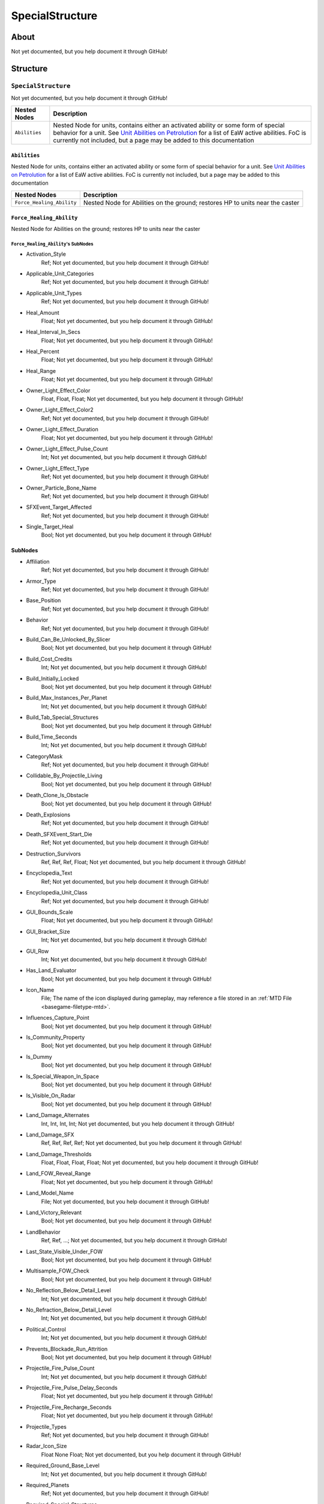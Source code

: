 ##########################################
SpecialStructure
##########################################


About
*****
Not yet documented, but you help document it through GitHub!


Structure
*********
``SpecialStructure``
--------------------
Not yet documented, but you help document it through GitHub!

.. csv-table::
	:header: "Nested Nodes", "Description"

	"``Abilities``", "Nested Node for units, contains either an activated ability or some form of special behavior for a unit. See `Unit Abilities on Petrolution <modtools.petrolution.net/docs/Unit_Abilities_EaW>`_ for a list of EaW active abilities. FoC is currently not included, but a page may be added to this documentation"


``Abilities``
^^^^^^^^^^^^^
Nested Node for units, contains either an activated ability or some form of special behavior for a unit. See `Unit Abilities on Petrolution <modtools.petrolution.net/docs/Unit_Abilities_EaW>`_ for a list of EaW active abilities. FoC is currently not included, but a page may be added to this documentation

.. csv-table::
	:header: "Nested Nodes", "Description"

	"``Force_Healing_Ability``", "Nested Node for Abilities on the ground; restores HP to units near the caster"


``Force_Healing_Ability``
^^^^^^^^^^^^^^^^^^^^^^^^^
Nested Node for Abilities on the ground; restores HP to units near the caster

``Force_Healing_Ability``'s SubNodes
""""""""""""""""""""""""""""""""""""
- Activation_Style
	Ref; Not yet documented, but you help document it through GitHub!


- Applicable_Unit_Categories
	Ref; Not yet documented, but you help document it through GitHub!


- Applicable_Unit_Types
	Ref; Not yet documented, but you help document it through GitHub!


- Heal_Amount
	Float; Not yet documented, but you help document it through GitHub!


- Heal_Interval_In_Secs
	Float; Not yet documented, but you help document it through GitHub!


- Heal_Percent
	Float; Not yet documented, but you help document it through GitHub!


- Heal_Range
	Float; Not yet documented, but you help document it through GitHub!


- Owner_Light_Effect_Color
	Float, Float, Float; Not yet documented, but you help document it through GitHub!


- Owner_Light_Effect_Color2
	Ref; Not yet documented, but you help document it through GitHub!


- Owner_Light_Effect_Duration
	Float; Not yet documented, but you help document it through GitHub!


- Owner_Light_Effect_Pulse_Count
	Int; Not yet documented, but you help document it through GitHub!


- Owner_Light_Effect_Type
	Ref; Not yet documented, but you help document it through GitHub!


- Owner_Particle_Bone_Name
	Ref; Not yet documented, but you help document it through GitHub!


- SFXEvent_Target_Affected
	Ref; Not yet documented, but you help document it through GitHub!


- Single_Target_Heal
	Bool; Not yet documented, but you help document it through GitHub!





SubNodes
^^^^^^^^
- Affiliation
	Ref; Not yet documented, but you help document it through GitHub!


- Armor_Type
	Ref; Not yet documented, but you help document it through GitHub!


- Base_Position
	Ref; Not yet documented, but you help document it through GitHub!


- Behavior
	Ref; Not yet documented, but you help document it through GitHub!


- Build_Can_Be_Unlocked_By_Slicer
	Bool; Not yet documented, but you help document it through GitHub!


- Build_Cost_Credits
	Int; Not yet documented, but you help document it through GitHub!


- Build_Initially_Locked
	Bool; Not yet documented, but you help document it through GitHub!


- Build_Max_Instances_Per_Planet
	Int; Not yet documented, but you help document it through GitHub!


- Build_Tab_Special_Structures
	Bool; Not yet documented, but you help document it through GitHub!


- Build_Time_Seconds
	Int; Not yet documented, but you help document it through GitHub!


- CategoryMask
	Ref; Not yet documented, but you help document it through GitHub!


- Collidable_By_Projectile_Living
	Bool; Not yet documented, but you help document it through GitHub!


- Death_Clone_Is_Obstacle
	Bool; Not yet documented, but you help document it through GitHub!


- Death_Explosions
	Ref; Not yet documented, but you help document it through GitHub!


- Death_SFXEvent_Start_Die
	Ref; Not yet documented, but you help document it through GitHub!


- Destruction_Survivors
	Ref, Ref, Ref, Float; Not yet documented, but you help document it through GitHub!


- Encyclopedia_Text
	Ref; Not yet documented, but you help document it through GitHub!


- Encyclopedia_Unit_Class
	Ref; Not yet documented, but you help document it through GitHub!


- GUI_Bounds_Scale
	Float; Not yet documented, but you help document it through GitHub!


- GUI_Bracket_Size
	Int; Not yet documented, but you help document it through GitHub!


- GUI_Row
	Int; Not yet documented, but you help document it through GitHub!


- Has_Land_Evaluator
	Bool; Not yet documented, but you help document it through GitHub!


- Icon_Name
	File; The name of the icon displayed during gameplay, may reference a file stored in an :ref:`MTD File <basegame-filetype-mtd>`.


- Influences_Capture_Point
	Bool; Not yet documented, but you help document it through GitHub!


- Is_Community_Property
	Bool; Not yet documented, but you help document it through GitHub!


- Is_Dummy
	Bool; Not yet documented, but you help document it through GitHub!


- Is_Special_Weapon_In_Space
	Bool; Not yet documented, but you help document it through GitHub!


- Is_Visible_On_Radar
	Bool; Not yet documented, but you help document it through GitHub!


- Land_Damage_Alternates
	Int, Int, Int, Int; Not yet documented, but you help document it through GitHub!


- Land_Damage_SFX
	Ref, Ref, Ref, Ref; Not yet documented, but you help document it through GitHub!


- Land_Damage_Thresholds
	Float, Float, Float, Float; Not yet documented, but you help document it through GitHub!


- Land_FOW_Reveal_Range
	Float; Not yet documented, but you help document it through GitHub!


- Land_Model_Name
	File; Not yet documented, but you help document it through GitHub!


- Land_Victory_Relevant
	Bool; Not yet documented, but you help document it through GitHub!


- LandBehavior
	Ref, Ref, ...; Not yet documented, but you help document it through GitHub!


- Last_State_Visible_Under_FOW
	Bool; Not yet documented, but you help document it through GitHub!


- Multisample_FOW_Check
	Bool; Not yet documented, but you help document it through GitHub!


- No_Reflection_Below_Detail_Level
	Int; Not yet documented, but you help document it through GitHub!


- No_Refraction_Below_Detail_Level
	Int; Not yet documented, but you help document it through GitHub!


- Political_Control
	Int; Not yet documented, but you help document it through GitHub!


- Prevents_Blockade_Run_Attrition
	Bool; Not yet documented, but you help document it through GitHub!


- Projectile_Fire_Pulse_Count
	Int; Not yet documented, but you help document it through GitHub!


- Projectile_Fire_Pulse_Delay_Seconds
	Float; Not yet documented, but you help document it through GitHub!


- Projectile_Fire_Recharge_Seconds
	Float; Not yet documented, but you help document it through GitHub!


- Projectile_Types
	Ref; Not yet documented, but you help document it through GitHub!


- Radar_Icon_Size
	Float None Float; Not yet documented, but you help document it through GitHub!


- Required_Ground_Base_Level
	Int; Not yet documented, but you help document it through GitHub!


- Required_Planets
	Ref; Not yet documented, but you help document it through GitHub!


- Required_Special_Structures
	Ref; Not yet documented, but you help document it through GitHub!


- Required_Star_Base_Level
	Int; Not yet documented, but you help document it through GitHub!


- Required_Timeline
	Int; Not yet documented, but you help document it through GitHub!


- Reveal_During_Setup_Phase
	Bool; Not yet documented, but you help document it through GitHub!


- Scale_Factor
	Float; Not yet documented, but you help document it through GitHub!


- Score_Cost_Credits
	Int; Not yet documented, but you help document it through GitHub!


- SFXEvent_Build_Cancelled
	Ref; Not yet documented, but you help document it through GitHub!


- SFXEvent_Build_Complete
	Ref; Not yet documented, but you help document it through GitHub!


- SFXEvent_Build_Started
	Ref; Not yet documented, but you help document it through GitHub!


- SFXEvent_Fire
	Ref; Not yet documented, but you help document it through GitHub!


- SFXEvent_Select
	Ref; Not yet documented, but you help document it through GitHub!


- SFXEvent_Special_Weapon_Ready
	Ref; Not yet documented, but you help document it through GitHub!


- SFXEvent_Unit_Lost
	Ref; Not yet documented, but you help document it through GitHub!


- SFXEvent_Unit_Under_Attack
	Ref; Not yet documented, but you help document it through GitHub!


- Size_Value
	Int; Not yet documented, but you help document it through GitHub!


- Slice_Cost_Credits
	Int; Not yet documented, but you help document it through GitHub!


- Space_Layer
	Ref; Not yet documented, but you help document it through GitHub!


- Space_Obstacle_Offset
	Int Int Int; Not yet documented, but you help document it through GitHub!


- Space_Victory_Relevant
	Bool; Not yet documented, but you help document it through GitHub!


- SpaceAutoResolveStunRate
	Int; Not yet documented, but you help document it through GitHub!


- SpaceBehavior
	Ref; Not yet documented, but you help document it through GitHub!


- Special_Weapon_Index
	Int; Not yet documented, but you help document it through GitHub!


- Special_Weapon_Target_Action_Index
	Int; Not yet documented, but you help document it through GitHub!


- Special_Weapon_Valid_Targets
	Ref | Ref | ...; Not yet documented, but you help document it through GitHub!


- Tactical_Additional_Structure_Type
	Ref; Not yet documented, but you help document it through GitHub!


- Tactical_Health
	Int; Not yet documented, but you help document it through GitHub!


- Tech_Level
	Int; Not yet documented, but you help document it through GitHub!


- Text_ID
	Ref; The ID of the text to insert for the name of this object in-game. Text is stored in a `DAT File <basegame-filetype-dat>`.


- Weapon_Quantity
	Int; Not yet documented, but you help document it through GitHub!


- Weapon_Type
	Ref; Not yet documented, but you help document it through GitHub!







EaW-Godot Port Connection
*************************
Not yet documented, but you help document it through GitHub!

